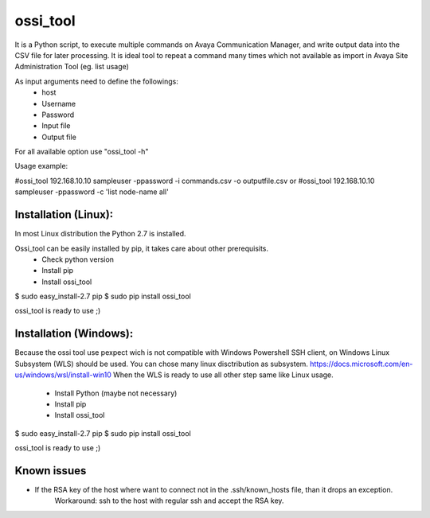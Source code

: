 ossi_tool
-------------------------

It is a Python script, to execute multiple commands on Avaya Communication Manager,
and write output data into the CSV file for later processing. It is ideal tool to
repeat a command many times which not available as import in Avaya Site Administration
Tool (eg. list usage)

As input arguments need to define the followings:
    - host
    - Username
    - Password
    - Input file
    - Output file

For all available option use "ossi_tool -h" 

Usage example:

#ossi_tool 192.168.10.10 sampleuser -ppassword -i commands.csv -o outputfile.csv
or
#ossi_tool 192.168.10.10 sampleuser -ppassword -c 'list node-name all'

---------------------
Installation (Linux):
---------------------

In most Linux distribution the Python 2.7 is installed.

Ossi_tool can be easily installed by pip, it takes care about other prerequisits.
    - Check python version
    - Install pip           
    - Install ossi_tool

$ sudo easy_install-2.7 pip
$ sudo pip install ossi_tool

ossi_tool is ready to use ;)

------------------------
Installation (Windows):
------------------------

Because the ossi tool use pexpect wich is not compatible with Windows Powershell SSH client,
on Windows Linux Subsystem (WLS) should be used. You can chose many linux disctribution as
subsystem.
https://docs.microsoft.com/en-us/windows/wsl/install-win10
When the WLS is ready to use all other step same like Linux usage.
    - Install Python (maybe not necessary)
    - Install pip
    - Install ossi_tool     

$ sudo easy_install-2.7 pip
$ sudo pip install ossi_tool

ossi_tool is ready to use ;)

---------------------
Known issues
---------------------

- If the RSA key of the host where want to connect not in the .ssh/known_hosts file, than it drops an exception.
    Workaround:
    ssh to the host with regular ssh and accept the RSA key.
